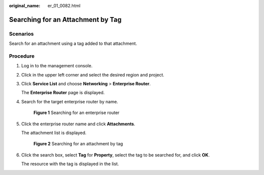 :original_name: er_01_0082.html

.. _er_01_0082:

Searching for an Attachment by Tag
==================================

Scenarios
---------

Search for an attachment using a tag added to that attachment.

Procedure
---------

#. Log in to the management console.

#. Click |image1| in the upper left corner and select the desired region and project.

#. Click **Service List** and choose **Networking** > **Enterprise Router**.

   The **Enterprise Router** page is displayed.

#. Search for the target enterprise router by name.


   .. figure:: /_static/images/en-us_image_0000001674900098.png
      :alt: **Figure 1** Searching for an enterprise router

      **Figure 1** Searching for an enterprise router

#. Click the enterprise router name and click **Attachments**.

   The attachment list is displayed.


   .. figure:: /_static/images/en-us_image_0000001723068325.png
      :alt: **Figure 2** Searching for an attachment by tag

      **Figure 2** Searching for an attachment by tag

#. Click the search box, select **Tag** for **Property**, select the tag to be searched for, and click **OK**.

   The resource with the tag is displayed in the list.

.. |image1| image:: /_static/images/en-us_image_0000001190483836.png
